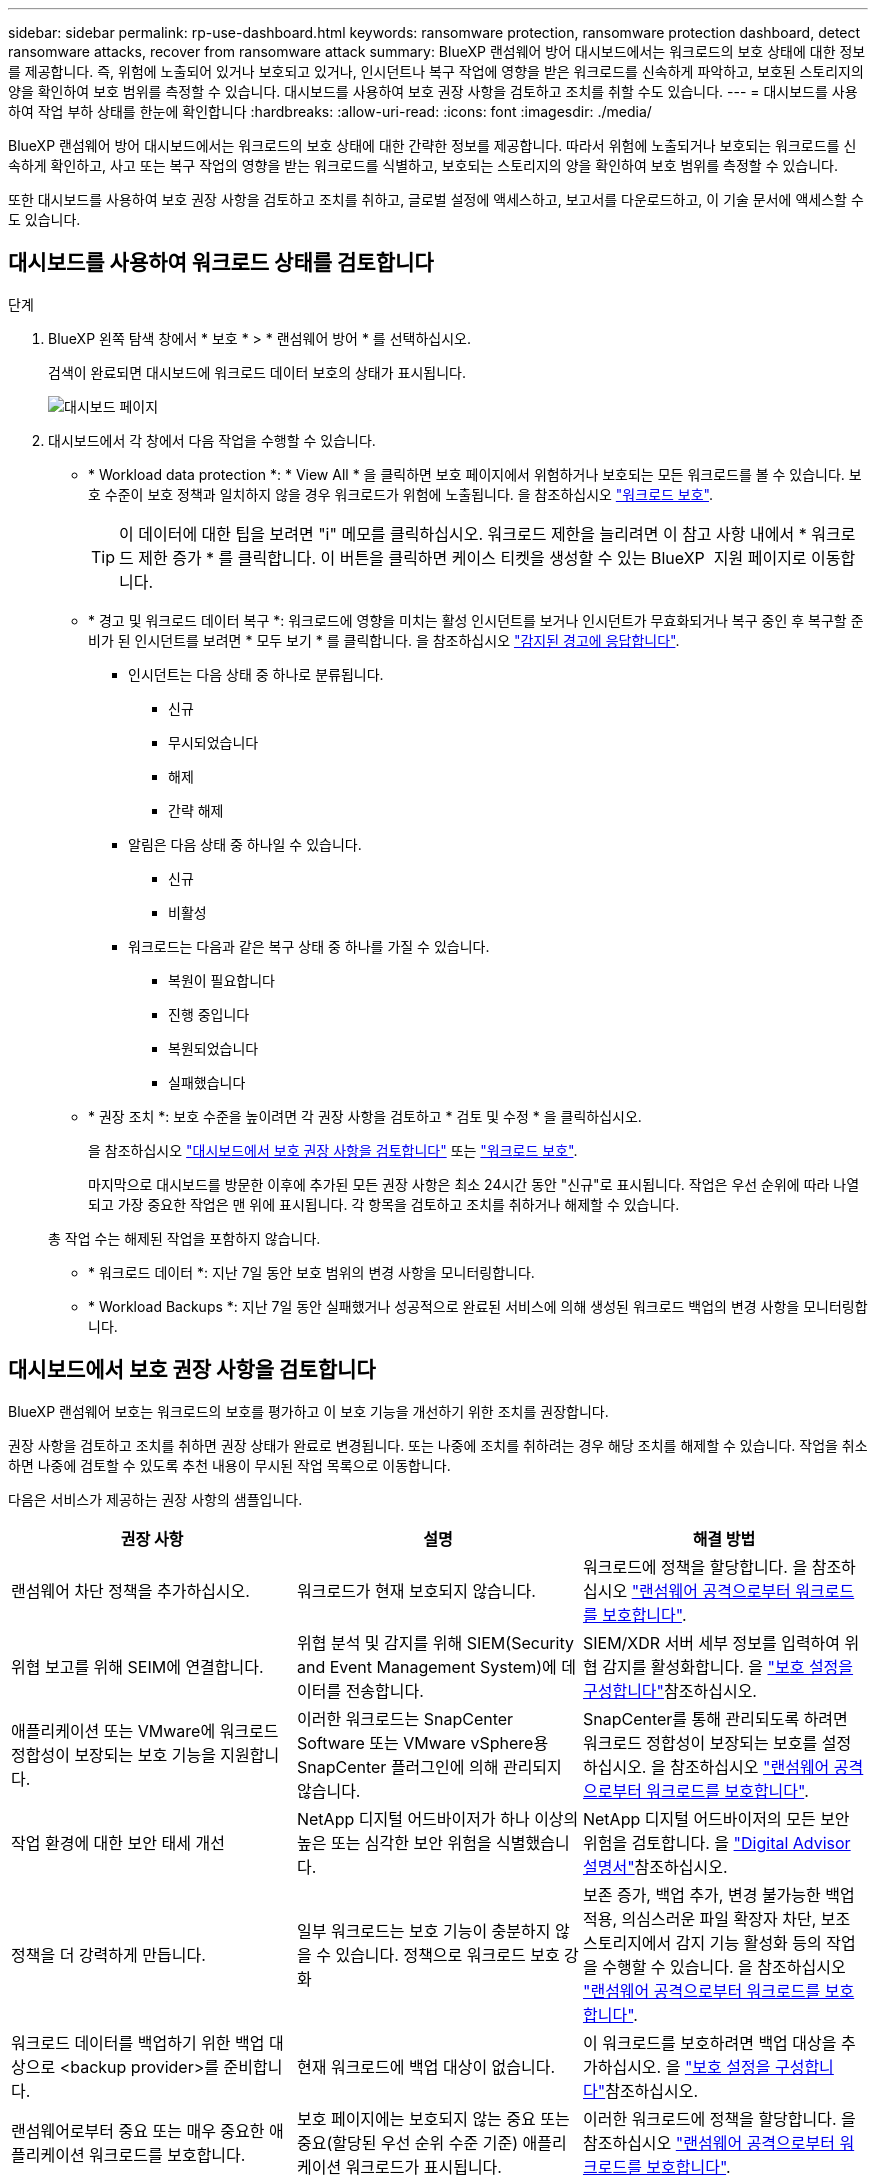 ---
sidebar: sidebar 
permalink: rp-use-dashboard.html 
keywords: ransomware protection, ransomware protection dashboard, detect ransomware attacks, recover from ransomware attack 
summary: BlueXP 랜섬웨어 방어 대시보드에서는 워크로드의 보호 상태에 대한 정보를 제공합니다. 즉, 위험에 노출되어 있거나 보호되고 있거나, 인시던트나 복구 작업에 영향을 받은 워크로드를 신속하게 파악하고, 보호된 스토리지의 양을 확인하여 보호 범위를 측정할 수 있습니다. 대시보드를 사용하여 보호 권장 사항을 검토하고 조치를 취할 수도 있습니다. 
---
= 대시보드를 사용하여 작업 부하 상태를 한눈에 확인합니다
:hardbreaks:
:allow-uri-read: 
:icons: font
:imagesdir: ./media/


[role="lead"]
BlueXP 랜섬웨어 방어 대시보드에서는 워크로드의 보호 상태에 대한 간략한 정보를 제공합니다. 따라서 위험에 노출되거나 보호되는 워크로드를 신속하게 확인하고, 사고 또는 복구 작업의 영향을 받는 워크로드를 식별하고, 보호되는 스토리지의 양을 확인하여 보호 범위를 측정할 수 있습니다.

또한 대시보드를 사용하여 보호 권장 사항을 검토하고 조치를 취하고, 글로벌 설정에 액세스하고, 보고서를 다운로드하고, 이 기술 문서에 액세스할 수도 있습니다.



== 대시보드를 사용하여 워크로드 상태를 검토합니다

.단계
. BlueXP 왼쪽 탐색 창에서 * 보호 * > * 랜섬웨어 방어 * 를 선택하십시오.
+
검색이 완료되면 대시보드에 워크로드 데이터 보호의 상태가 표시됩니다.

+
image:screen-dashboard2.png["대시보드 페이지"]

. 대시보드에서 각 창에서 다음 작업을 수행할 수 있습니다.
+
** * Workload data protection *: * View All * 을 클릭하면 보호 페이지에서 위험하거나 보호되는 모든 워크로드를 볼 수 있습니다. 보호 수준이 보호 정책과 일치하지 않을 경우 워크로드가 위험에 노출됩니다. 을 참조하십시오 link:rp-use-protect.html["워크로드 보호"].
+

TIP: 이 데이터에 대한 팁을 보려면 "i" 메모를 클릭하십시오. 워크로드 제한을 늘리려면 이 참고 사항 내에서 * 워크로드 제한 증가 * 를 클릭합니다. 이 버튼을 클릭하면 케이스 티켓을 생성할 수 있는 BlueXP  지원 페이지로 이동합니다.

** * 경고 및 워크로드 데이터 복구 *: 워크로드에 영향을 미치는 활성 인시던트를 보거나 인시던트가 무효화되거나 복구 중인 후 복구할 준비가 된 인시던트를 보려면 * 모두 보기 * 를 클릭합니다. 을 참조하십시오 link:rp-use-alert.html["감지된 경고에 응답합니다"].
+
*** 인시던트는 다음 상태 중 하나로 분류됩니다.
+
**** 신규
**** 무시되었습니다
**** 해제
**** 간략 해제


*** 알림은 다음 상태 중 하나일 수 있습니다.
+
**** 신규
**** 비활성


*** 워크로드는 다음과 같은 복구 상태 중 하나를 가질 수 있습니다.
+
**** 복원이 필요합니다
**** 진행 중입니다
**** 복원되었습니다
**** 실패했습니다




** * 권장 조치 *: 보호 수준을 높이려면 각 권장 사항을 검토하고 * 검토 및 수정 * 을 클릭하십시오.
+
을 참조하십시오 link:rp-use-dashboard.html#review-protection-recommendations-on-the-dashboard["대시보드에서 보호 권장 사항을 검토합니다"] 또는 link:rp-use-protect.html["워크로드 보호"].

+
마지막으로 대시보드를 방문한 이후에 추가된 모든 권장 사항은 최소 24시간 동안 "신규"로 표시됩니다. 작업은 우선 순위에 따라 나열되고 가장 중요한 작업은 맨 위에 표시됩니다. 각 항목을 검토하고 조치를 취하거나 해제할 수 있습니다.

+
총 작업 수는 해제된 작업을 포함하지 않습니다.

** * 워크로드 데이터 *: 지난 7일 동안 보호 범위의 변경 사항을 모니터링합니다.
** * Workload Backups *: 지난 7일 동안 실패했거나 성공적으로 완료된 서비스에 의해 생성된 워크로드 백업의 변경 사항을 모니터링합니다.






== 대시보드에서 보호 권장 사항을 검토합니다

BlueXP 랜섬웨어 보호는 워크로드의 보호를 평가하고 이 보호 기능을 개선하기 위한 조치를 권장합니다.

권장 사항을 검토하고 조치를 취하면 권장 상태가 완료로 변경됩니다. 또는 나중에 조치를 취하려는 경우 해당 조치를 해제할 수 있습니다. 작업을 취소하면 나중에 검토할 수 있도록 추천 내용이 무시된 작업 목록으로 이동합니다.

다음은 서비스가 제공하는 권장 사항의 샘플입니다.

[cols="30,30,30"]
|===
| 권장 사항 | 설명 | 해결 방법 


| 랜섬웨어 차단 정책을 추가하십시오. | 워크로드가 현재 보호되지 않습니다. | 워크로드에 정책을 할당합니다.
을 참조하십시오 link:rp-use-protect.html["랜섬웨어 공격으로부터 워크로드를 보호합니다"]. 


| 위협 보고를 위해 SEIM에 연결합니다. | 위협 분석 및 감지를 위해 SIEM(Security and Event Management System)에 데이터를 전송합니다. | SIEM/XDR 서버 세부 정보를 입력하여 위협 감지를 활성화합니다. 을 link:rp-use-settings.html["보호 설정을 구성합니다"]참조하십시오. 


| 애플리케이션 또는 VMware에 워크로드 정합성이 보장되는 보호 기능을 지원합니다. | 이러한 워크로드는 SnapCenter Software 또는 VMware vSphere용 SnapCenter 플러그인에 의해 관리되지 않습니다. | SnapCenter를 통해 관리되도록 하려면 워크로드 정합성이 보장되는 보호를 설정하십시오.
을 참조하십시오 link:rp-use-protect.html["랜섬웨어 공격으로부터 워크로드를 보호합니다"]. 


| 작업 환경에 대한 보안 태세 개선 | NetApp 디지털 어드바이저가 하나 이상의 높은 또는 심각한 보안 위험을 식별했습니다. | NetApp 디지털 어드바이저의 모든 보안 위험을 검토합니다. 을 https://docs.netapp.com/us-en/active-iq/index.html["Digital Advisor 설명서"^]참조하십시오. 


| 정책을 더 강력하게 만듭니다. | 일부 워크로드는 보호 기능이 충분하지 않을 수 있습니다. 정책으로 워크로드 보호 강화 | 보존 증가, 백업 추가, 변경 불가능한 백업 적용, 의심스러운 파일 확장자 차단, 보조 스토리지에서 감지 기능 활성화 등의 작업을 수행할 수 있습니다.
을 참조하십시오 link:rp-use-protect.html["랜섬웨어 공격으로부터 워크로드를 보호합니다"]. 


| 워크로드 데이터를 백업하기 위한 백업 대상으로 <backup provider>를 준비합니다. | 현재 워크로드에 백업 대상이 없습니다. | 이 워크로드를 보호하려면 백업 대상을 추가하십시오. 을 link:rp-use-settings.html["보호 설정을 구성합니다"]참조하십시오. 


| 랜섬웨어로부터 중요 또는 매우 중요한 애플리케이션 워크로드를 보호합니다. | 보호 페이지에는 보호되지 않는 중요 또는 중요(할당된 우선 순위 수준 기준) 애플리케이션 워크로드가 표시됩니다. | 이러한 워크로드에 정책을 할당합니다.
을 참조하십시오 link:rp-use-protect.html["랜섬웨어 공격으로부터 워크로드를 보호합니다"]. 


| 랜섬웨어로부터 중요 또는 매우 중요한 파일 공유 워크로드를 보호합니다. | 보호 페이지에는 보호되지 않는 파일 공유 또는 데이터 저장소 유형의 중요 워크로드 또는 매우 중요한 워크로드가 표시됩니다. | 각 워크로드에 정책을 할당합니다.
을 참조하십시오 link:rp-use-protect.html["랜섬웨어 공격으로부터 워크로드를 보호합니다"]. 


| BlueXP에 사용 가능한 VMware vSphere(SCV)용 SnapCenter 플러그인을 등록하십시오 | VM 워크로드가 보호되지 않습니다. | VMware vSphere용 SnapCenter 플러그인을 활성화하여 VM 워크로드에 VM 정합성 보장 보호 기능을 할당합니다. 을 link:rp-use-protect.html["랜섬웨어 공격으로부터 워크로드를 보호합니다"]참조하십시오. 


| 사용 가능한 SnapCenter 서버를 BlueXP에 등록하십시오 | 응용 프로그램이 보호되지 않습니다. | SnapCenter Server를 활성화하여 애플리케이션 정합성이 보장되는 보호 기능을 워크로드에 할당합니다. 을 link:rp-use-protect.html["랜섬웨어 공격으로부터 워크로드를 보호합니다"]참조하십시오. 


| 새 경고를 검토합니다. | 새 알림이 있습니다. | 새 경고를 검토합니다.
을 참조하십시오 link:rp-use-alert.html["감지된 랜섬웨어 경고에 대응합니다"]. 
|===
.단계
. BlueXP 왼쪽 탐색 창에서 * 보호 * > * 랜섬웨어 방어 * 를 선택하십시오.
. 권장 작업 창에서 권장 사항을 선택하고 * 검토 및 수정 * 을 선택합니다.
. 나중에 작업을 취소하려면 * 해제 * 를 선택합니다.
+
권장 사항이 To Do(작업) 목록에서 지워지고 해제된 목록에 나타납니다.

+

TIP: 나중에 해제된 항목을 할 일 항목으로 변경할 수 있습니다. 항목을 완료로 표시하거나 해제된 항목을 할 일 작업으로 변경하면 총 작업이 1씩 증가합니다.

. 권장 사항에 대한 조치 방법에 대한 정보를 검토하려면 * 정보 * 아이콘을 선택합니다.




== 보호 데이터를 CSV 파일로 내보냅니다

데이터를 내보내고 보호, 경고 및 복구에 대한 세부 정보를 보여 주는 CSV 파일을 다운로드할 수 있습니다.

다음 주 메뉴 옵션에서 CSV 파일을 다운로드할 수 있습니다.

* * 보호 *: 모든 워크로드의 상태 및 세부 정보(보호된 총 수 및 위험)를 포함합니다.
* * 경고 * : 총 경고 수와 자동 스냅샷을 포함하여 모든 경고의 상태와 세부 정보를 포함합니다.
* * 복구 *: "복원 필요", "진행 중", ""복원 실패" 및 "성공적으로 복원됨"으로 표시된 총 워크로드 수를 포함하여 복원해야 하는 모든 워크로드의 상태와 세부 정보를 포함합니다.


보호, 경고 또는 복구 페이지에서 CSV 파일을 다운로드하는 경우 해당 페이지의 데이터만 CSV 파일에 포함됩니다.

CSV 파일에는 모든 BlueXP 작업 환경에 있는 모든 워크로드에 대한 데이터가 포함됩니다.

.단계
. BlueXP 왼쪽 탐색 창에서 * 보호 * > * 랜섬웨어 방어 * 를 선택하십시오.
+
image:screen-dashboard2.png["대시보드 페이지"]

. 페이지에서 오른쪽 위에 있는 * 새로 고침 * image:button-refresh.png["새로 고침 옵션"] 옵션을 선택하여 파일에 나타나는 데이터를 새로 고칩니다.
. 다음 중 하나를 수행합니다.
+
** 페이지에서 * 다운로드 * image:button-download.png["다운로드 옵션"] 옵션을 선택합니다.
** BlueXP 랜섬웨어 방어 메뉴에서 * 보고서 * 를 선택합니다.


. 보고서 * 옵션을 선택한 경우 미리 구성된 명명된 파일 중 하나를 선택하고 * 다운로드(CSV) * 또는 * 다운로드(JSON) * 를 선택합니다.




== 기술 문서에 액세스합니다

docs.netapp.com 또는 BlueXP 랜섬웨어 보호 서비스 내에서 이 기술 문서에 액세스할 수 있습니다.

.단계
. BlueXP 왼쪽 탐색 창에서 * 보호 * > * 랜섬웨어 방어 * 를 선택하십시오.
. 대시보드에서 수직 * 작업 * 을 선택합니다 image:button-actions-vertical.png["세로 동작 옵션"] 옵션을 선택합니다.
. 다음 옵션 중 하나를 선택합니다.
+
** * 새로운 기능 * 을 참조하십시오.
** * 설명서 * 에서 BlueXP 랜섬웨어 방지 문서 홈 페이지 및 본 설명서를 확인할 수 있습니다.



